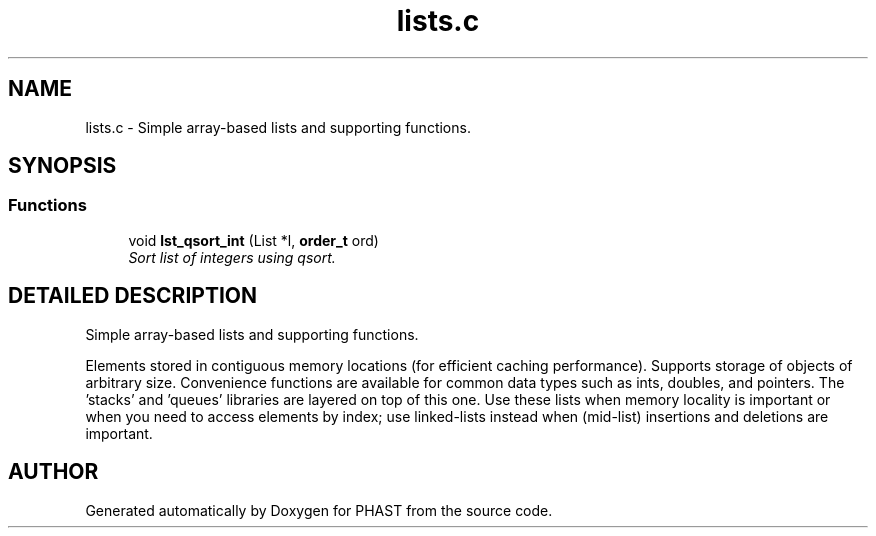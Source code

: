 .TH "lists.c" 3 "24 Jun 2005" "PHAST" \" -*- nroff -*-
.ad l
.nh
.SH NAME
lists.c \- Simple array-based lists and supporting functions. 
.SH SYNOPSIS
.br
.PP
.SS "Functions"

.in +1c
.ti -1c
.RI "void \fBlst_qsort_int\fP (List *l, \fBorder_t\fP ord)"
.br
.RI "\fISort list of integers using qsort.\fP"
.in -1c
.SH "DETAILED DESCRIPTION"
.PP 
Simple array-based lists and supporting functions.
.PP
  Elements stored in contiguous memory locations (for efficient caching performance). Supports storage of objects of arbitrary size. Convenience functions are available for common data types such as ints, doubles, and pointers. The 'stacks' and 'queues' libraries are layered on top of this one. Use these lists when memory locality is important or when you need to access elements by index; use linked-lists instead when (mid-list) insertions and deletions are important.
.PP
.SH "AUTHOR"
.PP 
Generated automatically by Doxygen for PHAST from the source code.

